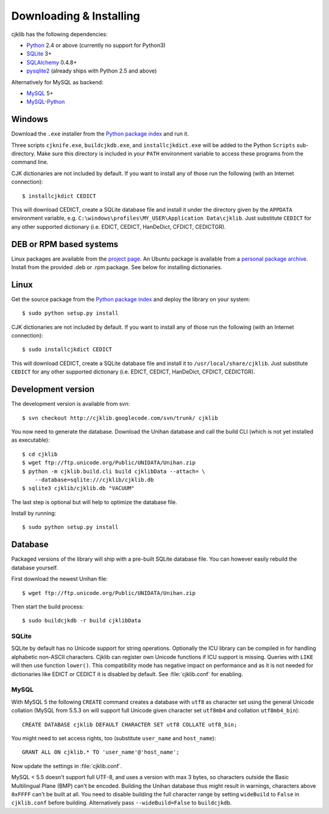 Downloading & Installing
========================

cjklib has the following dependencies:

- Python_ 2.4 or above (currently no support for Python3)
- SQLite_ 3+
- SQLAlchemy_ 0.4.8+
- pysqlite2_ (already ships with Python 2.5 and above)

Alternatively for MySQL as backend:

- MySQL_ 5+
- MySQL-Python_

.. _Python: http://www.python.org/download/
.. _SQLite: http://www.sqlite.org/download.html
.. _MySQL: http://www.mysql.com/downloads/mysql/
.. _SQLAlchemy: http://www.sqlalchemy.org/download.html
.. _pysqlite2: http://code.google.com/p/pysqlite/downloads/list
.. _MySQL-Python: http://sourceforge.net/projects/mysql-python/

Windows
-------
Download the ``.exe`` installer from the
`Python package index <http://pypi.python.org/pypi/cjklib/>`_ and run it.

Three scripts ``cjknife.exe``, ``buildcjkdb.exe``, and ``installcjkdict.exe``
will be added to the Python ``Scripts`` sub-directory. Make sure this directory
is included in your ``PATH`` environment variable to access these programs from
the command line.

CJK dictionaries are not included by default. If you want to install any of
those run the following (with an Internet connection)::

    $ installcjkdict CEDICT

This will download CEDICT, create a SQLite database file and install it under
the directory given by the ``APPDATA`` environment variable, e.g.
``C:\windows\profiles\MY_USER\Application Data\cjklib``. Just substitute
``CEDICT`` for any other supported dictionary (i.e. EDICT, CEDICT, HanDeDict,
CFDICT, CEDICTGR).

DEB or RPM based systems
------------------------
Linux packages are available from the
`project page <http://code.google.com/p/cjklib/downloads/list>`_. An Ubuntu
package is available from a
`personal package archive <https://launchpad.net/~cburgmer/+archive/ppa>`_.
Install from the provided .deb or .rpm package. See below for installing
dictionaries.

Linux
-----
Get the source package from the
`Python package index <http://pypi.python.org/pypi/cjklib/>`_ and deploy the
library on your system::

    $ sudo python setup.py install

CJK dictionaries are not included by default. If you want to install any of
those run the following (with an Internet connection)::

    $ sudo installcjkdict CEDICT

This will download CEDICT, create a SQLite database file and install it to
``/usr/local/share/cjklib``. Just substitute ``CEDICT`` for any other supported
dictionary (i.e. EDICT, CEDICT, HanDeDict, CFDICT, CEDICTGR).

Development version
-------------------

The development version is available from svn::

    $ svn checkout http://cjklib.googlecode.com/svn/trunk/ cjklib

You now need to generate the database. Download the Unihan database and call
the build CLI (which is not yet installed as executable)::

    $ cd cjklib
    $ wget ftp://ftp.unicode.org/Public/UNIDATA/Unihan.zip
    $ python -m cjklib.build.cli build cjklibData --attach= \
        --database=sqlite:///cjklib/cjklib.db
    $ sqlite3 cjklib/cjklib.db "VACUUM"

The last step is optional but will help to optimize the database file.

Install by running::

    $ sudo python setup.py install

Database
--------
Packaged versions of the library will ship with a pre-built SQLite database
file. You can however easily rebuild the database yourself.

First download the newest Unihan file::

    $ wget ftp://ftp.unicode.org/Public/UNIDATA/Unihan.zip

Then start the build process::

    $ sudo buildcjkdb -r build cjklibData

SQLite
^^^^^^
SQLite by default has no Unicode support for string operations. Optionally the
ICU library can be compiled in for handling alphabetic non-ASCII characters.
Cjklib can register own Unicode functions if ICU support is missing. Queries
with ``LIKE`` will then use function ``lower()``. This compatibility mode has
negative impact on performance and as it is not needed for dictionaries like
EDICT or CEDICT it is disabled by default. See :file:`cjklib.conf` for enabling.

MySQL
^^^^^
With MySQL 5 the following ``CREATE`` command creates a database with ``utf8``
as character set using the general Unicode collation
(MySQL from 5.5.3 on will support full Unicode given character set
``utf8mb4`` and collation ``utf8mb4_bin``)::

    CREATE DATABASE cjklib DEFAULT CHARACTER SET utf8 COLLATE utf8_bin;

You might need to set access rights, too (substitute ``user_name`` and
``host_name``)::

    GRANT ALL ON cjklib.* TO 'user_name'@'host_name';

Now update the settings in :file:`cjklib.conf`.

MySQL < 5.5 doesn't support full UTF-8, and uses a version with max 3 bytes, so
characters outside the Basic Multilingual Plane (BMP) can't be encoded. Building
the Unihan database thus might result in warnings, characters above ``0xFFFF``
can't be built at all. You need to disable building the full character range
by setting ``wideBuild`` to ``False`` in ``cjklib.conf`` before building.
Alternatively pass ``--wideBuild=False`` to ``buildcjkdb``.


